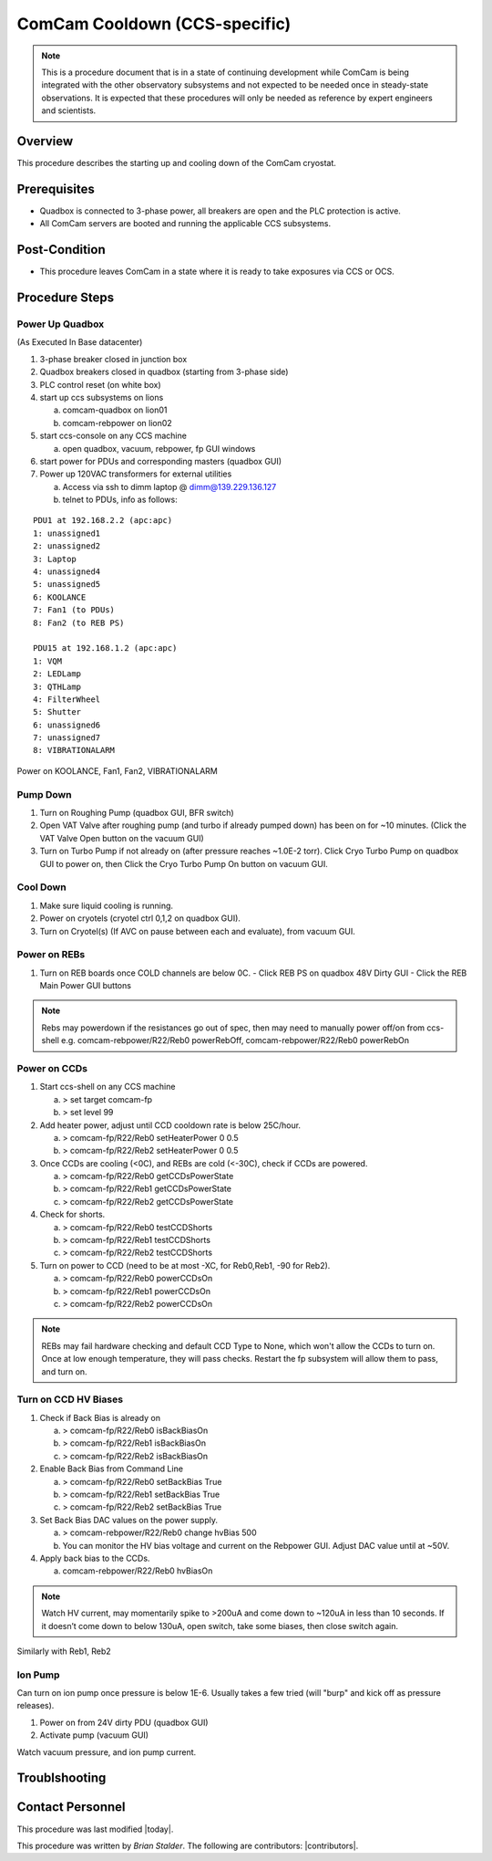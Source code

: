.. This is a template for procedures

.. This is the label that can be used as for cross referencing in the given area
.. _ComCam-cooldown:

.. Primary Author
.. add your name between the *'s below
.. |author| replace::  *Brian Stalder*
.. If making contribution, add your name between *'s below (first person will have to add the **'s.
.. Names should be separated by commas.
.. |contributors| replace:: 


##########################
ComCam Cooldown (CCS-specific)
##########################

.. note::
    This is a procedure document that is in a state of continuing development while ComCam is being integrated with the other observatory subsystems and not expected to be needed once in steady-state observations.  It is expected that these procedures will only be needed as reference by expert engineers and scientists.

Overview
^^^^^^^^

This procedure describes the starting up and cooling down of the ComCam cryostat.


Prerequisites
^^^^^^^^^^^^^

- Quadbox is connected to 3-phase power, all breakers are open and the PLC protection is active.
- All ComCam servers are booted and running the applicable CCS subsystems.


Post-Condition
^^^^^^^^^^^^^^

- This procedure leaves ComCam in a state where it is ready to take exposures via CCS or OCS.


Procedure Steps
^^^^^^^^^^^^^^^


Power Up Quadbox
-------------------------

(As Executed In Base datacenter)

#. 3-phase breaker closed in junction box
#. Quadbox breakers closed in quadbox (starting from 3-phase side)
#. PLC control reset (on white box)
#. start up ccs subsystems on lions

   a) comcam-quadbox on lion01
   b) comcam-rebpower on lion02

#. start ccs-console on any CCS machine

   a) open quadbox, vacuum, rebpower, fp GUI windows

#. start power for PDUs and corresponding masters (quadbox GUI)
#. Power up 120VAC transformers for external utilities

   a) Access via ssh to dimm laptop @ dimm@139.229.136.127
   b) telnet to PDUs, info as follows:

::

   PDU1 at 192.168.2.2 (apc:apc)
   1: unassigned1
   2: unassigned2
   3: Laptop
   4: unassigned4
   5: unassigned5
   6: KOOLANCE
   7: Fan1 (to PDUs)
   8: Fan2 (to REB PS)

   PDU15 at 192.168.1.2 (apc:apc)
   1: VQM
   2: LEDLamp
   3: QTHLamp
   4: FilterWheel
   5: Shutter
   6: unassigned6
   7: unassigned7
   8: VIBRATIONALARM


Power on KOOLANCE, Fan1, Fan2, VIBRATIONALARM


Pump Down
-------------------------

#. Turn on Roughing Pump (quadbox GUI, BFR switch)

#. Open VAT Valve after roughing pump (and turbo if already pumped down) has been on for ~10 minutes.  (Click the VAT Valve Open button on the vacuum GUI)

#. Turn on Turbo Pump if not already on (after pressure reaches ~1.0E-2 torr).  Click Cryo Turbo Pump on quadbox GUI to power on, then Click the Cryo Turbo Pump On button on vacuum GUI.


Cool Down
-------------------------

#. Make sure liquid cooling is running.

#. Power on cryotels (cryotel ctrl 0,1,2 on quadbox GUI).

#. Turn on Cryotel(s) (If AVC on pause between each and evaluate), from vacuum GUI.


Power on REBs
-------------------------

#. Turn on REB boards once COLD channels are below 0C.
   - Click REB PS on quadbox 48V Dirty GUI
   - Click the REB Main Power GUI buttons

.. note::
   Rebs may powerdown if the resistances go out of spec, then may need to manually power off/on from ccs-shell e.g. comcam-rebpower/R22/Reb0 powerRebOff, comcam-rebpower/R22/Reb0 powerRebOn


Power on CCDs
-------------------------

#. Start ccs-shell on any CCS machine
   
   a) > set target comcam-fp
   b) > set level 99

#. Add heater power, adjust until CCD cooldown rate is below 25C/hour.
   
   a) > comcam-fp/R22/Reb0 setHeaterPower 0 0.5
   b) > comcam-fp/R22/Reb2 setHeaterPower 0 0.5

#. Once CCDs are cooling (<0C), and REBs are cold (<-30C), check if CCDs are powered.
   
   a) > comcam-fp/R22/Reb0 getCCDsPowerState
   b) > comcam-fp/R22/Reb1 getCCDsPowerState
   c) > comcam-fp/R22/Reb2 getCCDsPowerState

#. Check for shorts.
   
   a) > comcam-fp/R22/Reb0 testCCDShorts
   b) > comcam-fp/R22/Reb1 testCCDShorts
   c) > comcam-fp/R22/Reb2 testCCDShorts

#. Turn on power to CCD (need to be at most -XC, for Reb0,Reb1, -90 for Reb2).
   
   a) > comcam-fp/R22/Reb0 powerCCDsOn
   b) > comcam-fp/R22/Reb1 powerCCDsOn
   c) > comcam-fp/R22/Reb2 powerCCDsOn

.. note::
   REBs may fail hardware checking and default CCD Type to None, which won't allow the CCDs to turn on.  Once at low enough temperature, they will pass checks.  Restart the fp subsystem will allow them to pass, and turn on.

Turn on CCD HV Biases
-------------------------

#. Check if Back Bias is already on
   
   a) > comcam-fp/R22/Reb0 isBackBiasOn
   b) > comcam-fp/R22/Reb1 isBackBiasOn
   c) > comcam-fp/R22/Reb2 isBackBiasOn

#. Enable Back Bias from Command Line
   
   a) > comcam-fp/R22/Reb0 setBackBias True
   b) > comcam-fp/R22/Reb1 setBackBias True
   c) > comcam-fp/R22/Reb2 setBackBias True

#. Set Back Bias DAC values on the power supply.
   
   a) > comcam-rebpower/R22/Reb0 change hvBias 500
   b) You can monitor the HV bias voltage and current on the Rebpower GUI.  Adjust DAC value until at ~50V.

#. Apply back bias to the CCDs.
   
   a) comcam-rebpower/R22/Reb0 hvBiasOn

.. note::
   Watch HV current, may momentarily spike to >200uA and come down to ~120uA in less than 10 seconds.  If it doesn’t come down to below 130uA, open switch, take some biases, then close switch again.


Similarly with Reb1, Reb2


Ion Pump
-------------------------

Can turn on ion pump once pressure is below 1E-6.  Usually takes a few tried (will "burp" and kick off as pressure releases).

#. Power on from 24V dirty PDU (quadbox GUI)

#. Activate pump (vacuum GUI)

Watch vacuum pressure, and ion pump current.



Troublshooting
^^^^^^^^^^^^^^^


Contact Personnel
^^^^^^^^^^^^^^^^^

This procedure was last modified |today|.

This procedure was written by |author|. The following are contributors: |contributors|.
